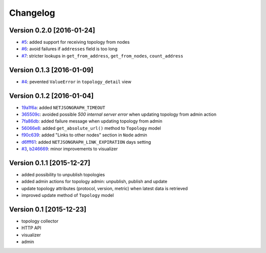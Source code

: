 Changelog
=========

Version 0.2.0 [2016-01-24]
--------------------------

- `#5 <https://github.com/interop-dev/django-netjsongraph/issues/5>`_:
  added support for receiving topology from nodes
- `#6 <https://github.com/interop-dev/django-netjsongraph/issues/6>`_:
  avoid failures if ``addresses`` field is too long
- `#7 <https://github.com/interop-dev/django-netjsongraph/issues/7>`_:
  stricter lookups in ``get_from_address``, ``get_from_nodes``, ``count_address``

Version 0.1.3 [2016-01-09]
--------------------------

- `#4 <https://github.com/interop-dev/django-netjsongraph/issues/4>`_:
  pevented ``ValueError`` in ``topology_detail`` view

Version 0.1.2 [2016-01-04]
--------------------------

- `19a1f6a <https://github.com/interop-dev/django-netjsongraph/commit/19a1f6a>`_:
  added ``NETJSONGRAPH_TIMEOUT``
- `365509c <https://github.com/interop-dev/django-netjsongraph/commit/365509c>`_:
  avoided possible *500 internal server error* when updating topology from admin action
- `7fa86db <https://github.com/interop-dev/django-netjsongraph/commit/7fa86db>`_:
  added failure message when updating topology from admin
- `56066e8 <https://github.com/interop-dev/django-netjsongraph/commit/56066e8>`_:
  added ``get_absolute_url()`` method to ``Topology`` model
- `f90c639 <https://github.com/interop-dev/django-netjsongraph/commit/f90c639>`_:
  added "Links to other nodes" section in ``Node`` admin
- `d6fff61 <https://github.com/interop-dev/django-netjsongraph/commit/d6fff61>`_:
  added ``NETJSONGRAPH_LINK_EXPIRATION`` days setting
- `#3 <https://github.com/interop-dev/django-netjsongraph/issues/3>`_,
  `b246669 <https://github.com/interop-dev/django-netjsongraph/commit/b246669>`_:
  minor improvements to visualizer

Version 0.1.1 [2015-12-27]
--------------------------

- added possibility to unpublish topologies
- added admin actions for topology admin: unpublish, publish and update
- update topology attributes (protocol, version, metric) when latest data is retrieved
- improved update method of ``Topology`` model

Version 0.1 [2015-12-23]
------------------------

- topology collector
- HTTP API
- visualizer
- admin
